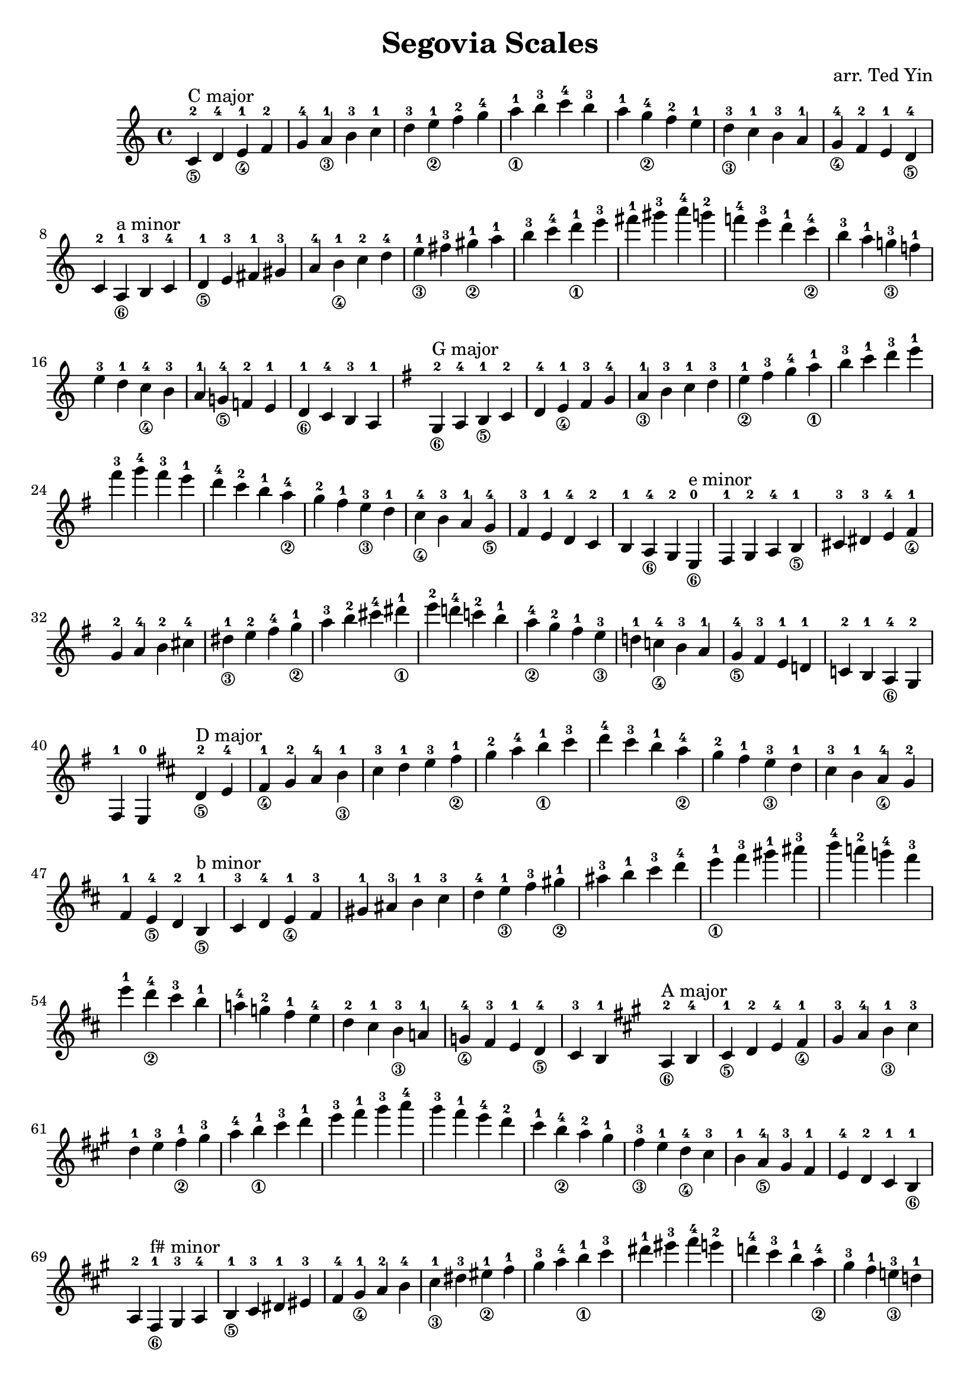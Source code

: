 \version "2.18.2"

\header {
    title = "Segovia Scales"
    arranger = "arr. Ted Yin"
}

\score {
    \new Staff \with {midiInstrument = #"acoustic grand"} {
        \transposition c % for the classical guitar, c = c'
        \key c \major
        \time 4/4
        \set fingeringOrientations = #'(up)
        \set stringNumberOrientations = #'(down)
        %\override Fingering.staff-padding = #'()
        \relative c' {
            \repeat volta 1 {
                <c-2\5>^"C major" d-4 <e-1\4> f-2 g-4 <a-1\3> b-3
                c-1 d-3 <e-1\2> f-2 g-4 <a-1\1> b-3
                c-4 b-3 a-1 <g-4\2> f-2 e-1 <d-3\3>
                c-1 b-3 a-1 <g-4\4> f-2 e-1 <d-4\5> c-2
            }
            %\break
            \repeat volta 1 {
                <a-1\6>^"a minor" b-3 c-4 <d-1\5> e-3 fis-1 gis-3
                a-4 <b-1\4> c-2 d-4 <e-1\3> fis-3 <gis-1\2>
                a-1 b-3 c-4 <d-1\1> e-3 fis-1 gis-3
                a-4 g!-2 f!-4 e-3 d-1 <c-4\2> b-3
                a-1 <g!-3\3> f!-1 e-3 d-1 <c-4\4> b-3
                a-1 <g!-4\5> f!-2 e-1 <d-1\6> c-4 b-3 a-1
            }
            \key g \major
            \repeat volta 1 {
                <g-2\6>^"G major" a-4 <b-1\5> c-2 d-4 <e-1\4> fis-3
                g-4 <a-1\3> b-3 c-1 d-3 <e-1\2> fis-3
                g-4 <a-1\1> b-3 c-1 d-3 e-1 fis-3
                g-4 fis-3 e-1 d-4 c-2 b-1 <a-4\2>
                g-2 fis-1 <e-3\3> d-1 <c-4\4> b-3 a-1
                <g-4\5> fis-3 e-1 d-4 c-2 b-1 <a-4\6> g-2
            }
            \repeat volta 1 {
                <e-0\6>^"e minor" fis-1 g-2 a-4 <b-1\5> cis-3 dis-3
                e-4 <fis-1\4> g-2 a-4 b-2 cis-4 <dis-1\3>
                e-2 fis-4 <g-1\2> a-3 b-2 cis-4 <dis-1\1>
                e-2 d!-4 c!-2 b-1 <a-4\2> g-2 fis-1
                <e-3\3> d!-1 <c!-4\4> b-3 a-1 <g-4\5> fis-3
                e-1 d!-1 c!-2 b-1 <a-4\6> g-2 fis-1 e-0
            }
            \key d \major
            \repeat volta 1 {
                <d'-2\5>^"D major" e-4 <fis-1\4> g-2 a-4 <b-1\3> cis-3
                d-1 e-3 <fis-1\2> g-2 a-4 <b-1\1> cis-3
                d-4 cis-3 b-1 <a-4\2> g-2 fis-1 <e-3\3>
                d-1 cis-3 b-1 <a-4\4> g-2 fis-1 <e-4\5> d-2
            }
            \repeat volta 1 {
                <b-1\5>^"b minor" cis-3 d-4 <e-1\4> fis-3 gis-1 ais-3
                b-1 cis-3 d-4 <e-1\3> fis-3 <gis-1\2> ais-3
                b-1 cis-3 d-4 <e-1\1> fis-3 gis-1 ais-3
                b-4 a!-2 g!-4 fis-3 e-1 <d-4\2> cis-3
                b-1 a!-4 g!-2 fis-1 e-4 d-2 cis-1
                <b-3\3> a!-1 <g!-4\4> fis-3 e-1 <d-4\5> cis-3 b-1
            }
            \key a \major
            \repeat volta 1 {
                <a-2\6>^"A major" b-4 <cis-1\5> d-2 e-4 <fis-1\4> gis-3
                a-4 <b-1\3> cis-3 d-1 e-3 <fis-1\2> gis-3
                a-4 <b-1\1> cis-3 d-1 e-3 fis-1 gis-3
                a-4 gis-3 fis-1 e-4 d-2 cis-1 <b-4\2>
                a-2 gis-1 <fis-3\3> e-1 <d-4\4> cis-3 b-1
                <a-4\5> gis-3 fis-1 e-4 d-2 cis-1 <b-1\6> a-2
            }
            \repeat volta 1 {
                <fis-1\6>^"f# minor" gis-3 a-4 <b-1\5> cis-3 dis-1 eis-3
                fis-4 <gis-1\4> a-2 b-4 <cis-1\3> dis-3 <eis-1\2>
                fis-1 gis-3 a-4 <b-1\1> cis-3 dis-1 eis-3
                fis-4 e!-2 d!-4 cis-3 b-1 <a-4\2> gis-3
                fis-1 <e!-3\3> d!-1 cis-3 b-1 <a-4\4> gis-3
                fis-1 <e!-4\5> d!-2 cis-1 <b-4\6> a-4 gis-3 fis-1
            }
            \key e \major
            \repeat volta 1 {
                <e-0\6>^"E major" fis-1 gis-3 a-4 b-2 cis-4 <dis-1\5>
                e-2 fis-4 <gis-1\4> a-2 b-4 <cis-1\3> dis-3
                e-1 fis-3 <gis-1\2> a-2 b-4 <cis-1\1> dis-3
                e-4 dis-3 cis-1 b-4 a-2 gis-1 <fis-4\2>
                e-2 dis-1 <cis-3\3> b-1 <a-4\4> gis-3 fis-1
                <e-4\5> dis-3 cis-1 b-1 <a-4\6> gis-3 fis-1 e-0
            }
            \repeat volta 1 {
                <cis'-1\5>^"c# minor" dis-3 e-4 <fis-1\4> gis-3 ais-1 bis-3
                cis-4 <dis-1\3> e-2 fis-4 <gis-2\2> ais-4 <bis-1\1>
                cis-2 b!-4 a!-2 gis-1 <fis-4\2> e-2 <dis-1>
                <cis-3\3> b!-1 <a!-4\4> gis-3 fis-1 <e-4\5> dis-3 cis-1
            }
            \key b \major
            \repeat volta 1 {
                <b-2\6>^"B major" cis-4 <dis-1\5> e-2 fis-4 <gis-1\5> ais-3
                b-4 <cis-1\3> dis-3 e-1 fis-3 <gis-1\3> ais-3
                b-4 <cis-1\1> dis-3 e-1 fis-3 gis-1 ais-3
                b-4 ais-3 gis-1 fis-4 e-2 dis-1 <cis-4\2>
                b-2 ais-1 <gis-3\3> fis-1 <e-4\4> dis-3 cis-1
                <b-4\5> ais-3 gis-1 fis-4 e-2 dis-1 <cis-4\6> b-2
            }
            \repeat volta 1 {
                <gis-1\6>^"g# minor" ais-3 b-4 <cis-1\5> dis-3 eis-1 fisis-3
                gis-4 <ais-1\4> b-2 cis-4 <dis-1\3> eis-3 <fisis-1\2>
                gis-1 ais-3 b-4 <cis-1\1> dis-3 eis-1 fisis-3
                gis-4 fis!-2 e!-4 dis-3 cis-1 <b-4\2> ais-3
                gis-1 <fis!-3\3> e!-1 dis-3 cis-1 <b-4\4> ais-3
                gis-1 <fis!-4\5> e!-2 dis-1 <cis-4\6> b-4 ais-3 gis-1
            }
        }
    }
    \midi {}
    \layout {}
}

